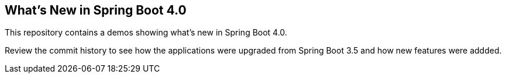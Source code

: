 == What's New in Spring Boot 4.0

This repository contains a demos showing what's new in Spring Boot 4.0.

Review the commit history to see how the applications were upgraded from Spring Boot 3.5 and how new features were addded.

